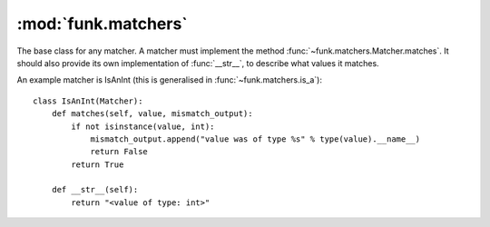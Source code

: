:mod:`funk.matchers`
====================

.. module:: funk.matchers

.. class:: Matcher

    The base class for any matcher. A matcher must implement the method
    :func:`~funk.matchers.Matcher.matches`. It should also provide its own
    implementation of :func:`__str__`, to describe what values it matches.
    
    .. method:: matches(value, mismatch_output)
    
        Returns :const:`True` if this matcher matches *value*, :const:`False` otherwise.
        
        If the matcher matches *value*, then *mismatch_output* should not be used.
        Otherwise, the reason for the mismatch should be written to *mismatch_output*
        using ``mismatch_output.append``.
    
    An example matcher is IsAnInt (this is generalised in :func:`~funk.matchers.is_a`)::
    
        class IsAnInt(Matcher):
            def matches(self, value, mismatch_output):
                if not isinstance(value, int):
                    mismatch_output.append("value was of type %s" % type(value).__name__)
                    return False
                return True
                
            def __str__(self):
                return "<value of type: int>"

.. function:: any_value

    Matches all values

.. function:: is_a(type_)

    Matches any value that is an instance of *type_*.

.. function:: has_attr(**attributes)

    Matches *value* if, for every pair *(key, value)* in *attributes*,
    ``value.key == value``.

.. function:: equal_to(value)

    Matches any value equal to *value*.

.. function:: not_(matcher)

    Negates the given matcher. For instance, ``not_(equal_to(20))`` will match
    any value not equal to 20.

.. function:: all_of(*matchers)

    Matches a value if all of the passed matchers match the value.

.. function:: any_of(*matchers)

    Matches a value if any of the passed matchers match the value.
